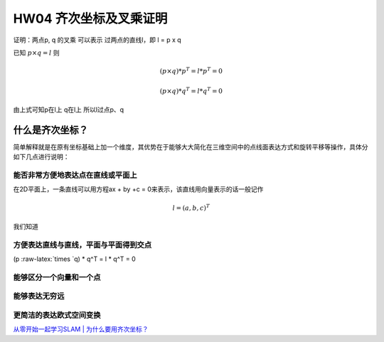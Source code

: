 .. role:: raw-latex(raw)
   :format: latex
..

HW04 齐次坐标及叉乘证明
=======================

证明：两点p, q 的叉乘 可以表示 过两点的直线l，即 l = p x q

已知 :math:`p \times q = l` 则

.. math::


   (p \times q) *p ^T = l* p^T =0

.. math::


   (p \times q) * q^T = l * q^T = 0

由上式可知p在l上 q在l上 所以l过点p、q

什么是齐次坐标？
----------------

简单解释就是在原有坐标基础上加一个维度，其优势在于能够大大简化在三维空间中的点线面表达方式和旋转平移等操作，具体分如下几点进行说明：

能否非常方便地表达点在直线或平面上
~~~~~~~~~~~~~~~~~~~~~~~~~~~~~~~~~~

在2D平面上，一条直线可以用方程ax + by +c =
0来表示，该直线用向量表示的话一般记作

.. math::


   l =(a,b,c)^T

我们知道

方便表达直线与直线，平面与平面得到交点
~~~~~~~~~~~~~~~~~~~~~~~~~~~~~~~~~~~~~~

(p :raw-latex:`\times `q) \* q^T = l \* q^T = 0

能够区分一个向量和一个点
~~~~~~~~~~~~~~~~~~~~~~~~

能够表达无穷远
~~~~~~~~~~~~~~

更简洁的表达欧式空间变换
~~~~~~~~~~~~~~~~~~~~~~~~

`从零开始一起学习SLAM \|
为什么要用齐次坐标？ <https://mp.weixin.qq.com/s?__biz=MzIxOTczOTM4NA==&mid=2247485921&idx=1&sn=dfccfc8772d4905c744cab53c3c4c7b3&chksm=97d7ec76a0a065608fda155f6de835c534fa2b012b6659d317c279181e040480e6b883867d14&mpshare=1&scene=2&srcid=1009LktiFPaEzZC3mUnQ5HWv&from=timeline&ascene=2&devicetype=android-26&version=26070333&nettype=WIFI&abtest_cookie=BQABAAgACgALABIAEwAFAJ2GHgAjlx4AUJkeAFmZHgBgmR4AAAA%3D&lang=zh_CN&pass_ticket=RrUAArzxbl%2BmUVgIz0hdGcTzGrpdbcdi%2Byip868RksI%3D&wx_header=1>`__
